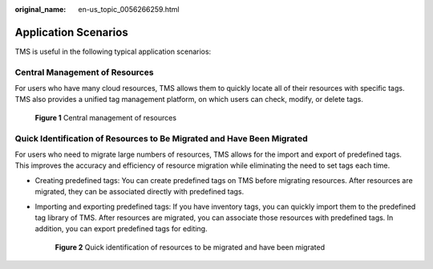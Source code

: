 :original_name: en-us_topic_0056266259.html

.. _en-us_topic_0056266259:

Application Scenarios
=====================

TMS is useful in the following typical application scenarios:

Central Management of Resources
-------------------------------

For users who have many cloud resources, TMS allows them to quickly locate all of their resources with specific tags. TMS also provides a unified tag management platform, on which users can check, modify, or delete tags.


.. figure:: /_static/images/en-us_image_0000001369391742.png
   :alt: **Figure 1** Central management of resources

   **Figure 1** Central management of resources

Quick Identification of Resources to Be Migrated and Have Been Migrated
-----------------------------------------------------------------------

For users who need to migrate large numbers of resources, TMS allows for the import and export of predefined tags. This improves the accuracy and efficiency of resource migration while eliminating the need to set tags each time.

-  Creating predefined tags: You can create predefined tags on TMS before migrating resources. After resources are migrated, they can be associated directly with predefined tags.

-  Importing and exporting predefined tags: If you have inventory tags, you can quickly import them to the predefined tag library of TMS. After resources are migrated, you can associate those resources with predefined tags. In addition, you can export predefined tags for editing.


   .. figure:: /_static/images/en-us_image_0000001369711678.png
      :alt: **Figure 2** Quick identification of resources to be migrated and have been migrated

      **Figure 2** Quick identification of resources to be migrated and have been migrated
